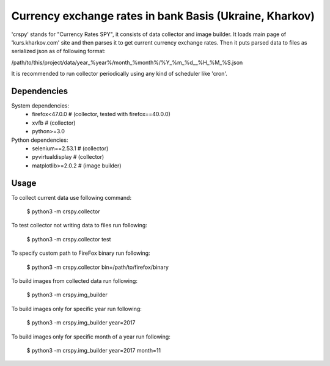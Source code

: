 ========================================================
Currency exchange rates in bank Basis (Ukraine, Kharkov)
========================================================

'crspy' stands for "Currency Rates SPY", it consists of data collector and
image builder.
It loads main page of 'kurs.kharkov.com' site and then parses it to get
current currency exchange rates.
Then it puts parsed data to files as serialized json as of following format:

/path/to/this/project/data/year_%year%/month_%month%/%Y_%m_%d__%H_%M_%S.json

It is recommended to run collector periodically using
any kind of scheduler like 'cron'.

Dependencies
------------

System dependencies:
    * firefox<47.0.0     # (collector, tested with firefox==40.0.0)
    * xvfb               # (collector)
    * python>=3.0

Python dependencies:
    * selenium==2.53.1   # (collector)
    * pyvirtualdisplay   # (collector)
    * matplotlib>=2.0.2  # (image builder)

Usage
-----

To collect current data use following command:

    $ python3 -m crspy.collector

To test collector not writing data to files run following:

    $ python3 -m crspy.collector test

To specify custom path to FireFox binary run following:

    $ python3 -m crspy.collector bin=/path/to/firefox/binary

To build images from collected data run following:

    $ python3 -m crspy.img_builder

To build images only for specific year run following:

    $ python3 -m crspy.img_builder year=2017

To build images only for specific month of a year run following:

    $ python3 -m crspy.img_builder year=2017 month=11

